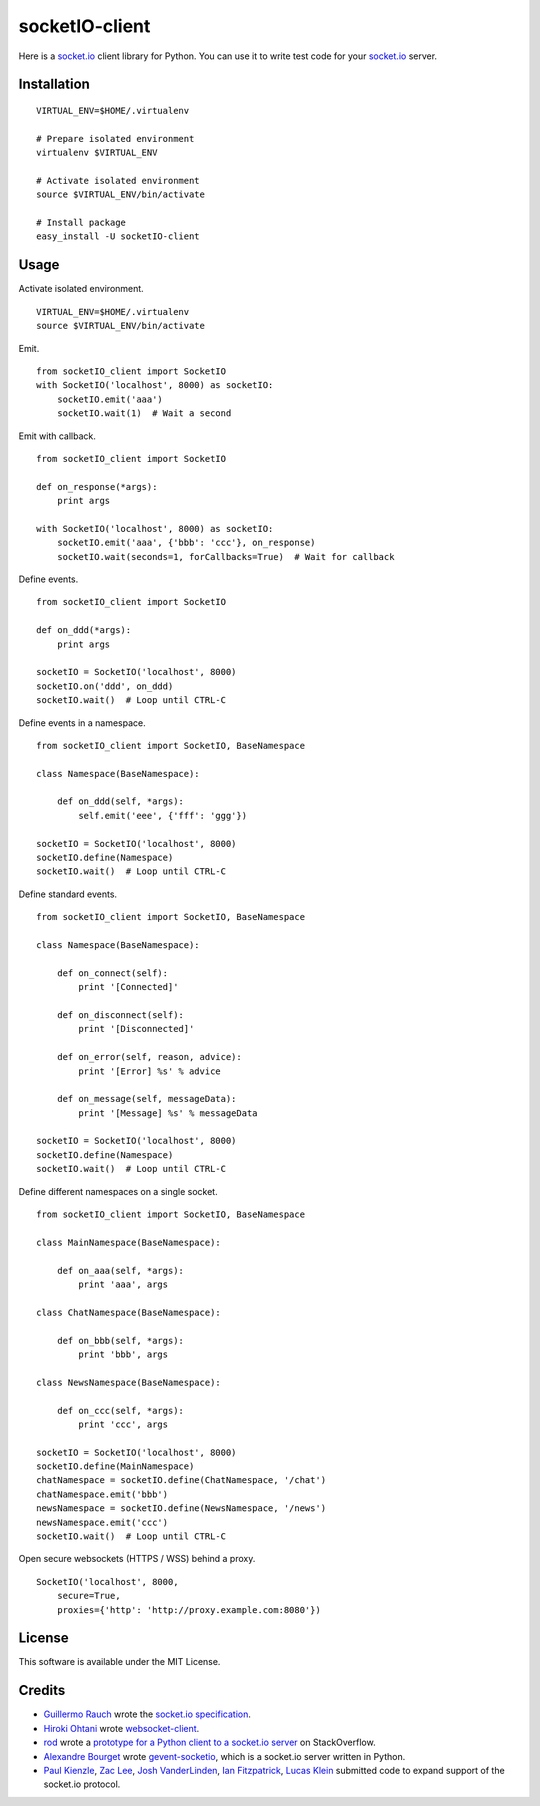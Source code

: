 socketIO-client
===============
Here is a socket.io_ client library for Python.  You can use it to write test code for your socket.io_ server.


Installation
------------
::

    VIRTUAL_ENV=$HOME/.virtualenv

    # Prepare isolated environment
    virtualenv $VIRTUAL_ENV

    # Activate isolated environment
    source $VIRTUAL_ENV/bin/activate

    # Install package
    easy_install -U socketIO-client


Usage
-----
Activate isolated environment. ::

    VIRTUAL_ENV=$HOME/.virtualenv
    source $VIRTUAL_ENV/bin/activate

Emit. ::

    from socketIO_client import SocketIO
    with SocketIO('localhost', 8000) as socketIO:
        socketIO.emit('aaa')
        socketIO.wait(1)  # Wait a second

Emit with callback. ::

    from socketIO_client import SocketIO

    def on_response(*args):
        print args

    with SocketIO('localhost', 8000) as socketIO:
        socketIO.emit('aaa', {'bbb': 'ccc'}, on_response)
        socketIO.wait(seconds=1, forCallbacks=True)  # Wait for callback

Define events. ::

    from socketIO_client import SocketIO

    def on_ddd(*args):
        print args

    socketIO = SocketIO('localhost', 8000)
    socketIO.on('ddd', on_ddd)
    socketIO.wait()  # Loop until CTRL-C

Define events in a namespace. ::

    from socketIO_client import SocketIO, BaseNamespace

    class Namespace(BaseNamespace):

        def on_ddd(self, *args):
            self.emit('eee', {'fff': 'ggg'})

    socketIO = SocketIO('localhost', 8000)
    socketIO.define(Namespace)
    socketIO.wait()  # Loop until CTRL-C

Define standard events. ::

    from socketIO_client import SocketIO, BaseNamespace

    class Namespace(BaseNamespace):

        def on_connect(self):
            print '[Connected]'

        def on_disconnect(self):
            print '[Disconnected]'

        def on_error(self, reason, advice):
            print '[Error] %s' % advice

        def on_message(self, messageData):
            print '[Message] %s' % messageData

    socketIO = SocketIO('localhost', 8000)
    socketIO.define(Namespace)
    socketIO.wait()  # Loop until CTRL-C

Define different namespaces on a single socket. ::

    from socketIO_client import SocketIO, BaseNamespace

    class MainNamespace(BaseNamespace):

        def on_aaa(self, *args):
            print 'aaa', args

    class ChatNamespace(BaseNamespace):

        def on_bbb(self, *args):
            print 'bbb', args

    class NewsNamespace(BaseNamespace):

        def on_ccc(self, *args):
            print 'ccc', args

    socketIO = SocketIO('localhost', 8000)
    socketIO.define(MainNamespace)
    chatNamespace = socketIO.define(ChatNamespace, '/chat')
    chatNamespace.emit('bbb')
    newsNamespace = socketIO.define(NewsNamespace, '/news')
    newsNamespace.emit('ccc')
    socketIO.wait()  # Loop until CTRL-C

Open secure websockets (HTTPS / WSS) behind a proxy. ::

    SocketIO('localhost', 8000, 
        secure=True,
        proxies={'http': 'http://proxy.example.com:8080'})


License
-------
This software is available under the MIT License.


Credits
-------
- `Guillermo Rauch`_ wrote the `socket.io specification`_.
- `Hiroki Ohtani`_ wrote websocket-client_.
- rod_ wrote a `prototype for a Python client to a socket.io server`_ on StackOverflow.
- `Alexandre Bourget`_ wrote gevent-socketio_, which is a socket.io server written in Python.
- `Paul Kienzle`_, `Zac Lee`_, `Josh VanderLinden`_, `Ian Fitzpatrick`_, `Lucas Klein`_ submitted code to expand support of the socket.io protocol.


.. _socket.io: http://socket.io

.. _Guillermo Rauch: https://github.com/guille
.. _socket.io specification: https://github.com/LearnBoost/socket.io-spec

.. _Hiroki Ohtani: https://github.com/liris
.. _websocket-client: https://github.com/liris/websocket-client

.. _rod: http://stackoverflow.com/users/370115/rod
.. _prototype for a Python client to a socket.io server: http://stackoverflow.com/questions/6692908/formatting-messages-to-send-to-socket-io-node-js-server-from-python-client

.. _Alexandre Bourget: https://github.com/abourget
.. _gevent-socketio: https://github.com/abourget/gevent-socketio

.. _Paul Kienzle: https://github.com/pkienzle
.. _Zac Lee: https://github.com/zratic
.. _Josh VanderLinden: https://github.com/codekoala
.. _Ian Fitzpatrick: https://github.com/GraphEffect
.. _Lucas Klein: https://github.com/lukashed
